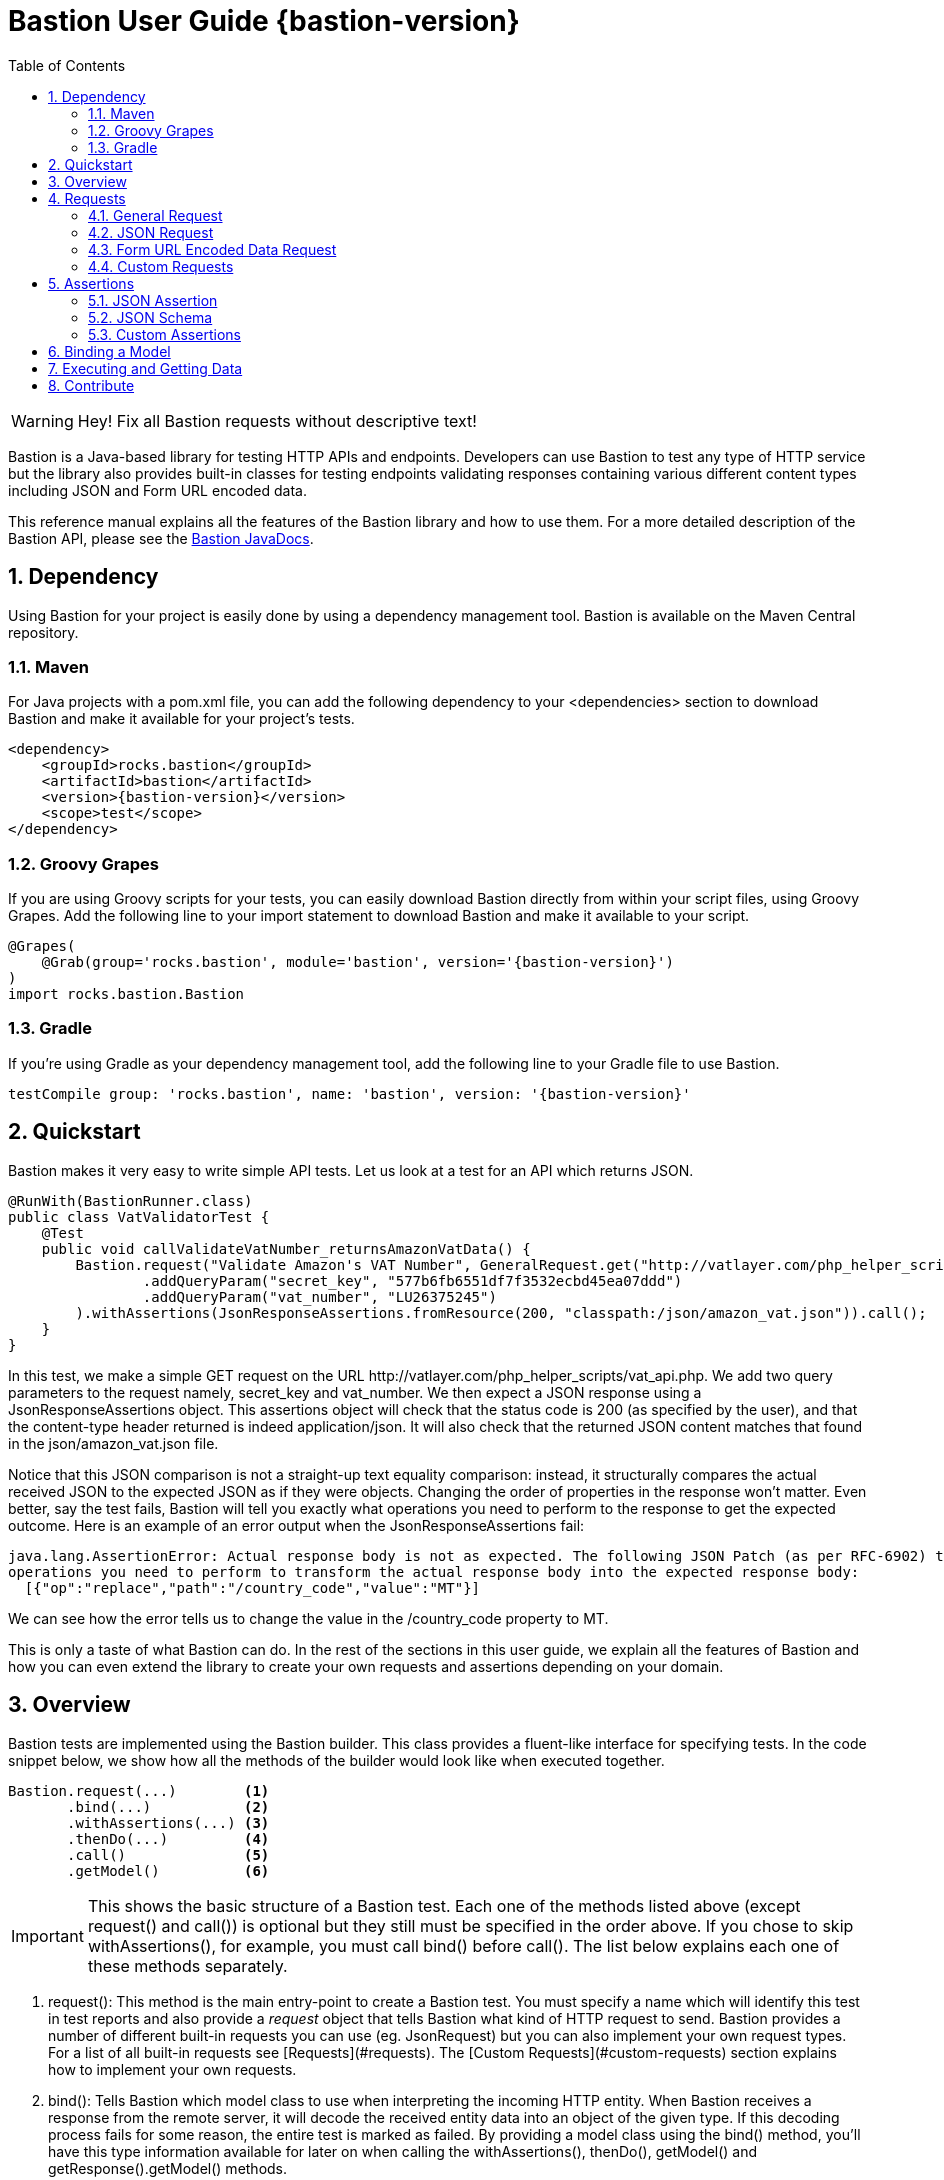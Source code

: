 = Bastion User Guide {bastion-version}
:icons:
:data-uri:
:toc:
:numbered:
:website: http://bastion.rocks/

WARNING: Hey! Fix all Bastion requests without descriptive text!

Bastion is a Java-based library for testing HTTP APIs and endpoints. Developers can use Bastion to test any type of HTTP service
but the library also provides built-in classes for testing endpoints validating responses containing various different content types including
JSON and Form URL encoded data.

This reference manual explains all the features of the Bastion library and how to use them. For a more detailed description of
the Bastion API, please see the http://bastion.rocks/javadocs/index.html[Bastion JavaDocs].

Dependency
----------

Using Bastion for your project is easily done by using a dependency management tool. Bastion is available on the Maven Central repository.

Maven
~~~~~

For Java projects with a +pom.xml+ file, you can add the following dependency to your +<dependencies>+ section to download Bastion and make
it available for your project's tests.

---------------------------------------
<dependency>
    <groupId>rocks.bastion</groupId>
    <artifactId>bastion</artifactId>
    <version>{bastion-version}</version>
    <scope>test</scope>
</dependency>
---------------------------------------

Groovy Grapes
~~~~~~~~~~~~~

If you are using Groovy scripts for your tests, you can easily download Bastion directly from within your script files, using Groovy Grapes.
Add the following line to your +import+ statement to download Bastion and make it available to your script.

---------------------------------------
@Grapes(
    @Grab(group='rocks.bastion', module='bastion', version='{bastion-version}')
)
import rocks.bastion.Bastion
---------------------------------------

Gradle
~~~~~~

If you're using Gradle as your dependency management tool, add the following line to your Gradle file to use Bastion.

---------------------------------------
testCompile group: 'rocks.bastion', name: 'bastion', version: '{bastion-version}'
---------------------------------------

Quickstart
----------

Bastion makes it very easy to write simple API tests. Let us look at a test for an API which returns JSON.

[source,java]
--------------------------------------------
@RunWith(BastionRunner.class)
public class VatValidatorTest {
    @Test
    public void callValidateVatNumber_returnsAmazonVatData() {
        Bastion.request("Validate Amazon's VAT Number", GeneralRequest.get("http://vatlayer.com/php_helper_scripts/vat_api.php")
                .addQueryParam("secret_key", "577b6fb6551df7f3532ecbd45ea07ddd")
                .addQueryParam("vat_number", "LU26375245")
        ).withAssertions(JsonResponseAssertions.fromResource(200, "classpath:/json/amazon_vat.json")).call();
    }
}
--------------------------------------------

In this test, we make a simple +GET+ request on the URL +http://vatlayer.com/php_helper_scripts/vat_api.php+. We add two query parameters
to the request namely, +secret_key+ and +vat_number+. We then expect a JSON response using a +JsonResponseAssertions+ object. This assertions
object will check that the status code is +200+ (as specified by the user), and that the content-type header returned is indeed +application/json+.
It will also check that the returned JSON content matches that found in the +json/amazon_vat.json+ file.

Notice that this JSON comparison is not a straight-up text equality comparison: instead, it structurally compares the actual received JSON to
the expected JSON as if they were objects. Changing the order of properties in the response won't matter. Even better, say the test fails, Bastion
will tell you exactly what operations you need to perform to the response to get the expected outcome. Here is an example of an error output when
the +JsonResponseAssertions+ fail:

--------------------------------------------
java.lang.AssertionError: Actual response body is not as expected. The following JSON Patch (as per RFC-6902) tells you what
operations you need to perform to transform the actual response body into the expected response body:
  [{"op":"replace","path":"/country_code","value":"MT"}]
--------------------------------------------

We can see how the error tells us to change the value in the +/country_code+ property to +MT+.

This is only a taste of what Bastion can do. In the rest of the sections in this user guide, we explain all the features
of Bastion and how you can even extend the library to create your own requests and assertions depending on your domain.

Overview
--------

Bastion tests are implemented using the +Bastion+ builder. This class provides a fluent-like interface for specifying tests. In the code snippet
below, we show how all the methods of the builder would look like when executed together.

---------------------------
Bastion.request(...)        <1>
       .bind(...)           <2>
       .withAssertions(...) <3>
       .thenDo(...)         <4>
       .call()              <5>
       .getModel()          <6>
---------------------------

IMPORTANT: This shows the basic structure of a Bastion test. Each one of the methods listed above (except +request()+ and +call()+) is optional but they still
must be specified in the order above. If you chose to skip +withAssertions()+, for example, you must call +bind()+ before +call()+. The list below
explains each one of these methods separately.

<1> +request()+: This method is the main entry-point to create a Bastion test. You must specify a name which will identify this test in test reports
and also provide a _request_ object that tells Bastion what kind of HTTP request to send. Bastion provides a number of different
built-in requests you can use (eg. +JsonRequest+) but you can also implement your own request types. For a list of all built-in requests see
[Requests](#requests). The [Custom Requests](#custom-requests) section explains how to implement your own requests.
<2> +bind()+: Tells Bastion which model class to use when interpreting the incoming HTTP entity. When Bastion receives a response from the remote
server, it will decode the received entity data into an object of the given type. If this decoding process fails for some reason,
the entire test is marked as failed. By providing a model class using the +bind()+ method, you'll have this type information available
for later on when calling the +withAssertions()+, +thenDo()+, +getModel()+ and +getResponse().getModel()+ methods.
<3> +withAssertions()+: Takes an _assertions_ object which will verify that the response returned by the remote server is correct.
Bastion provides a number of different built-in assertion objects for common verifications you might want to do (eg. +JsonResponseAssertions+) but you can also
implement your own assertions. For a list of all built-in assertions see [Assertions](#assertions). The
[Custom Assertions](#custom-assertions) section explains how to implement your own assertions.
<4> +thenDo()+: Takes a _Callback_ object which will be executed when the response is received and the assertions pass. This is useful if you would
like to perform specific actions after Bastion requests. This could be logging the response, for example, or saving authentication data for future
Bastion requests.
<5> +call()+: Executes the API request configured with the previous commands. Any assertions will be applied on the received response. The call operation
will fail if Bastion is unable to bind the received response to a model or the assertions fail.
<6> +getResponse()+: After the +call()+ method is executed, you can get the HTTP response object received using the +getResponse()+ method. The returned
response object will contain the bound model obtained from the response data.
<6> +getModel()+: After the +call()+ method is executed, you can get the bound model obtained from the response data.

Requests
--------

_Request_ objects are passed to the +request()+ method which is the first builder method invoked when using the +Bastion+ builder. A +Request+ object
defines the HTTP data that is sent to the remote server while the test is executing. We suggest using one of the built-in +Request+ subclasses when
supplying your request data. Alternatively, if none of the built-in request subclasses are useful, you can create your own +Request+ subclass
as explained in the section <<custom-requests>>

.Built-in request classes
Bastion provides the following list of built-in +Request+ subclasses:

* <<general-request, GeneralRequest>>: A simple HTTP request which allows for any arbitrary entity data.
* <<json-request,JsonRequest>>: An HTTP request which takes a JSON string as its entity data.
* <<form-url-encoded-request,FormUrlEncodedRequest>>: An HTTP request which takes data in the form of a map which is then sent as a URL encoded string
as if the data was submitted using an HTML form.

[[request-attributes]]
.Adding request attributes
Any +Request+ supports the following attributes, some of which are standard to HTTP:

* *Headers*: Use the +addHeader()+ method to add a header to a request.
* *Query Parameters*: Use the +addQueryParam()+ method to add a query parameter to a request.
* *Route Parameters*: Use the +addRouteParam()+ method to add a route parameter value to a request. Route parameters are placeholder variables
(delimited using a pair of braces) in the request's URL which are then replaced by values which you specify using the +addRouteParam()+ method.
The following is an example of a URL with route parameters:
-----
http://reddit.com/r/{subreddit}
-----
* *Content Type*:
* *Entity Body*:

[[general-request]]
General Request
~~~~~~~~~~~~~~~

+GeneralRequest+ is the universal HTTP request, able to take any arbitrary entity data string. To initialise a new +GeneralRequest+ use any of the following
static factory methods, giving the URL you want to send the request on:

* +GeneralRequest.get()+: Initialise an HTTP +GET+ request.
* +GeneralRequest.post()+: Initialise an HTTP +post()+ request. This method also takes a string to use as the HTTP entity data (use +GeneralRequest.EMPTY_BODY+ to send no data).
* +GeneralRequest.delete()+: Initialise an HTTP +delete()+ request. This method also takes a string to use as the HTTP entity data (use +GeneralRequest.EMPTY_BODY+ to send no data).
* +GeneralRequest.put()+: Initialise an HTTP +put()+ request. This method also takes a string to use as the HTTP entity data (use +GeneralRequest.EMPTY_BODY+ to send no data).
* +GeneralRequest.patch()+: Initialise an HTTP +patch()+ request. This method also takes a string to use as the HTTP entity data (use +GeneralRequest.EMPTY_BODY+ to send no data).

Calling any of the above methods will give you an initialised +GeneralRequest+ object which can be used with +Bastion.request()+. The request will not initially
have any HTTP headers, query parameters or route parameters.

Once you have an instance of +GeneralRequest+, you can call methods to modify *Headers*, *Query Parameters*, *Route Parameters* and *Content type* as
explained in section <<request-attributes>>.

[source,java]
-----
Bastion.request("Get Sushi",
    GeneralRequest.get("http://sushi.test/sushi/5")
).call();
-----

[[json-request]]
JSON Request
~~~~~~~~~~~~

+JsonRequest+ is a request object specially designed to handle JSON data. Unlike +GeneralRequest+, +JsonRequest+ will set the appropriate content type header
to indicate that the data being sent has mime-type +application/json+. The request object is initialised using a JSON string (or file) and will validate the
given data to ensure that it is valid JSON (if you don't want this validation, use +GeneralRequest+ instead). To initialise a new +JsonRequest+ use any of the
following static factory methods, giving the URL you want to send the request on:

* +JsonRequest.fromString()+: Allows you to create a +JsonRequest+ with the given HTTP method (+GET+, +POST+, etc.) and the given JSON string.
* +JsonRequest.fromResource()+: Allows you to create a +JsonRequest+ with the given HTTP method. The JSON data to send is loaded from the given file or classpath resource.
* +JsonRequest.fromTemplate()+: Like +fromResource()+ but this method will also take a map of template variable names to replacement values as keys and a Mustache template file. The template data is loaded and the variables replaced by the values in the given map. The resulting data is then used as the JSON entity for the request.

WARNING: The request object here will *validate* that the provided data is valid JSON, in all cases. If you want to send invalid JSON, see <<general-request>> instead.

The factory methods above also have utility methods which do not take an +HttpMethod+ argument as follows:

* +JsonRequest.postFromString()+
* +JsonRequest.postFromResource()+
* +JsonRequest.postfromTemplate()+
* +JsonRequest.putFromString()+
* +JsonRequest.putFromResource()+
* ... and so on.

Once you have an instance of +JsonRequest+, you can call methods to modify *Headers*, *Query Parameters* and *Route Parameters* as
explained in section <<request-attributes>>. You can also change the *Content type* header that is sent using +overrideContentType()+.

.JSON request from a string

Use the +fromString()+ family of static factory methods to directly supply the JSON data to use in the test. You can simply type in
your JSON request, as you would using an HTTP client, and Bastion will take care of all the other details related to JSON requests
for you.

[source,java]
-----
Bastion.request(JsonRequest.putFromString("http://test.test",
    "{ \"key\":\"value\", \"array\":[ \"1\", \"test\" ] }")
).call();
-----

TIP: In a language like Java, typing the request data directly in the test can quickly start becoming unwieldy due to all
the extra escape characters you need. We recommend using a language like Groovy, which supports multi-line strings, allowing
you to avoid all the unnecessary escape characters.

.JSON request from a file

Use the +fromResource()+ family of static factory methods to load a simple JSON file as the HTTP entity body. The +fromResource()+
methods can take any URL including those beginning with the +classpath:+ prefix (which loads a file from the
classpath).

[source,java]
-----
Bastion.request(JsonRequest.postFromResource("http://localhost:8080/login",
    "classpath:/fixtures/login-request.json")
).call();
-----

.JSON request from a template

The +fromTemplate()+ family of static factory methods are similar to +fromResource()+ but they also take any additional argument
containing a map where the keys are variable names and the values are the replacement values for the variable placeholders in the
template.

[source,java]
-----
Bastion.request(JsonRequest.postFromTemplate("http://awesomewebsite.test",
    "classpath:/rocks/bastion/core/request/test-template-body.json",
    Collections.singletonMap("food", "apples")
).call();
-----

The template files must be Mustache templates. An example Mustache template is shown below:

[source,javascript]
-----
{
  "name": "john",
  "timestamp": "2016-10-15T20:00:25+0100",
  "favourites": {
    "food": "{{ food }}",
    "colours": ["blue", "red"],
    "number": 23
  }
}
-----

Notice the +food+ variable in the template: this will get replaced by the value +apples+ in the test.

[[form-url-encoded-request]]
Form URL Encoded Data Request
~~~~~~~~~~~~~~~~~~~~~~~~~~~~~

+FormUrlEncodedRequest+ is a request object that allows you send URL encoded data as part of the HTTP request. This request is equivalent to
requests sent by HTML forms (hence the +Form+ in the name). The request will automatically be configured to have the mime-type +application/x-www-form-urlencoded+.
Unlike +JsonRequest+, after initialising a +ForumUrlEncodedRequest+, you will need to call additional method to fill in the request's data.

First, use any of the following static factory methods and specify the URL to send the request to:

* +FormUrlEncodedRequest.post()+
* +FormUrlEncodedRequest.put()+
* +FormUrlEncodedRequest.delete()+
* +FormUrlEncodedRequest.patch()+
* +FormUrlEncodedRequest.withMethod()+

TIP: The +withMethod()+ factory method allows you choose any HTTP method you want (including +GET+). Use it when none of the
other standard factory methods are suitable for your test.

Once you have an instance of +FormUrlEncodedRequest+, you can call methods to modify *Headers*, *Query Parameters* and *Route Parameters* as
explained in section <<request-attributes>>. You can also change the *Content type* header that is sent using +overrideContentType()+.

More importantly, use the +addDataParameter()+ or +addDataParameters()+ methods to add the data
which will go into the request's entity body. The +FormUrlEncodedRequest+ will automatically format the data you supply, internally,
into a URL encoded string. An example, using +FormUrlEncodedRequest+ follows below,

[source,java]
-----
Bastion.request(FormUrlEncodedRequest.post("http://awesomewebsite.test/submit.php")
    .addDataParameter("name", "John Doe")
    .addDataParameter("country", "MT")
).call();
-----

[[custom-requests]]
Custom Requests
~~~~~~~~~~~~~~~

Bastion gives you the option of developing your own request classes. This is useful if you notice that you are repeatedly
using a particular request in your tests. For the sake of maintainability and better software design, you can avoid repeatedly
initialising the same request, over and over again, by implementing your own request type.

The relevant interface to implement is +HttpRequest+. This interface defines the following methods which you need to implement:

* +name()+: Returns a descriptive name of the current request object. This name _might_ appear in test reports, so returning
a good name helps you debug faster when a problem occurs.
* +url()+: Returns the URL string which the request will be sent to. Bastion is quite lenient on what constitutes a valid URL.
If a question mark appears in the URL, for example, anything after the question mark will be added to the request's query parameters.
* +method()+: Returns the HTTP method that the request will be sent with. This could be +GET+, +POST+, +PUT+, etc.
* +contentType()+: Returns the value which will be used for the +Content-type+ HTTP header. You can are not required to return
a content type, hence this method returns an +Optional+ value.
* +headers()+: Returns the possibly empty +Collection+ of +ApiHeader+ objects (or rather, HTTP headers) which will be sent with the request.
* +queryParams()+: Returns the possibly empty +Collection+ of +ApiQueryParam+ objects which are sent with the HTTP request.
* +routeParams()+: Returns the values to use for filling in any route parameters in this request's URL. Route parameters are
variables, enclosed within a pair of braces, in the requet's URL.
* +body()+: Returns the object to use for the HTTP entity body. Bastion will typically send the returned object's +toString()+
value but this _might_ be depend on the request's content type.

Once you've implemented your own +HttpRequest+, you can then pass it, as if it was any other request, to the +Bastion.request()+
method.

TIP: If you've developed a general +HttpRequest+ which you think might be useful for the Bastion community and other users,
please consider submitting a pull request to the main Bastion repository. See the <<contribute>> section for more information.

Assertions
----------

_Assertions_ objects are passed to the +withAssertions()+ method which is called either after the +request()+ method or the +bind()+ method when using the
+Bastion+ builder. An +Assertions+ objects defines the test predicate applied on the received HTTP response. If any of the applied assertions fail, then
the test fails. Certain +Assertions+ objects will provide helpful messages and logs to explain how to transform the received response into the expected response.
When supplying +Assertions+ using the +withAssertions()+ method, you can use the +and()+ method on the Assertions themselves to chain +Assertions+ together.

We suggest using one of the built-in +Assertions+ subclasses when defining your tests. Alternatively, if none of the built-in assertions subclasses are
useful, you can create your own +Assertions+ subclass as explained in the section [Custom Assertions](#custom-assertions).

Bastion provides the following list of built-in +Assertions+ subclasses.

* [JsonResponseAssertions](#json-response-assertions): Asserts that a received response is in JSON format and that the received response data is as expected.
* [JsonSchemaAssertions](#json-schema-assertions): Asserts that a received response is in JSON format and that the received response data at least conforms to the given JSON schema.

JSON Assertion
~~~~~~~~~~~~~~

JSON Schema
~~~~~~~~~~~

Custom Assertions
~~~~~~~~~~~~~~~~~

Binding a Model
---------------

Executing and Getting Data
--------------------------

[[contribute]]
Contribute
----------

Bastion is an open-source project! Open-source means that we encourage you to contribute in any way you can. We will accept all contributions, in any shape
or form, that help make Bastion better. Here are some things you can do to contribute:

* Send a positive comment to the Bastion contributers. :)
* [Submit an issue](https://github.com/KPull/Bastion/issues) on GitHub containing a bug report or suggestion. We ask you to spend a couple minutes before
  submitting an issue to check that it has not been submitted earlier. When opening an issue, try to include as much detail as possible so that the
  community can more easily address your concern.
* Submit a pull request for any of our [open issues](https://github.com/KPull/Bastion/issues?q=is%3Aopen+is%3Aissue). Some issues are more easy to implement
  than others and, if you're just starting out, these issues let you get used to the Bastion code structure. If you need any assistance, simply comment on
  the issue at hand and we'll be glad to help. We ask that you adhere to a consistent code style and employ good programming practice but don't worry if
  you're unsure about anything: we'll help you get your submission up to scratch as well.
* You can also [submit a pull request](https://github.com/KPull/Bastion/pulls) which is not related to any of the issues currently on GitHub. If you have
  developed your own +Request+ or +Assertions+ implementations, for example, and you believe they could be useful to the rest of the Bastion community,
  we will add them to the library for use in future versions of Bastion.
* Make our User Guide better. Our User Guide is very important to us and we strive to keep it as up to date as possible. If you spot any omissions, typos,
  grammatical errors or have an idea of how it can be improved, please submit a pull request. The files for our user guide can be found in the +src/docs/md+
  directory.
* Spread the word. Tell your colleagues about Bastion or write a blog post about Bastion. The more people we can tell Bastion about, the better!